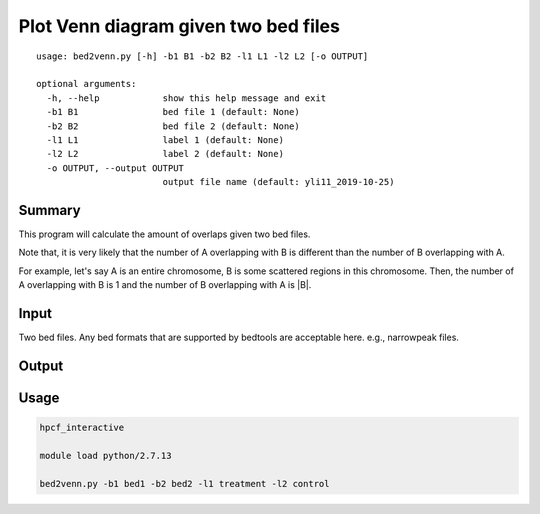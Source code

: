 Plot Venn diagram given two bed files
==================

::

	usage: bed2venn.py [-h] -b1 B1 -b2 B2 -l1 L1 -l2 L2 [-o OUTPUT]

	optional arguments:
	  -h, --help            show this help message and exit
	  -b1 B1                bed file 1 (default: None)
	  -b2 B2                bed file 2 (default: None)
	  -l1 L1                label 1 (default: None)
	  -l2 L2                label 2 (default: None)
	  -o OUTPUT, --output OUTPUT
	                        output file name (default: yli11_2019-10-25)


Summary
^^^^^^^

This program will calculate the amount of overlaps given two bed files. 

Note that, it is very likely that the number of A overlapping with B is different than the number of B overlapping with A. 

For example, let's say A is an entire chromosome, B is some scattered regions in this chromosome. Then, the number of A overlapping with B is 1 and the number of B overlapping with A is |B|.

Input
^^^^^

Two bed files. Any bed formats that are supported by bedtools are acceptable here. e.g., narrowpeak files.

Output
^^^^^^

.. image:: ../../images/venn.PNG
	:align: center


Usage
^^^^^


.. code:: bash

	hpcf_interactive

	module load python/2.7.13

	bed2venn.py -b1 bed1 -b2 bed2 -l1 treatment -l2 control

